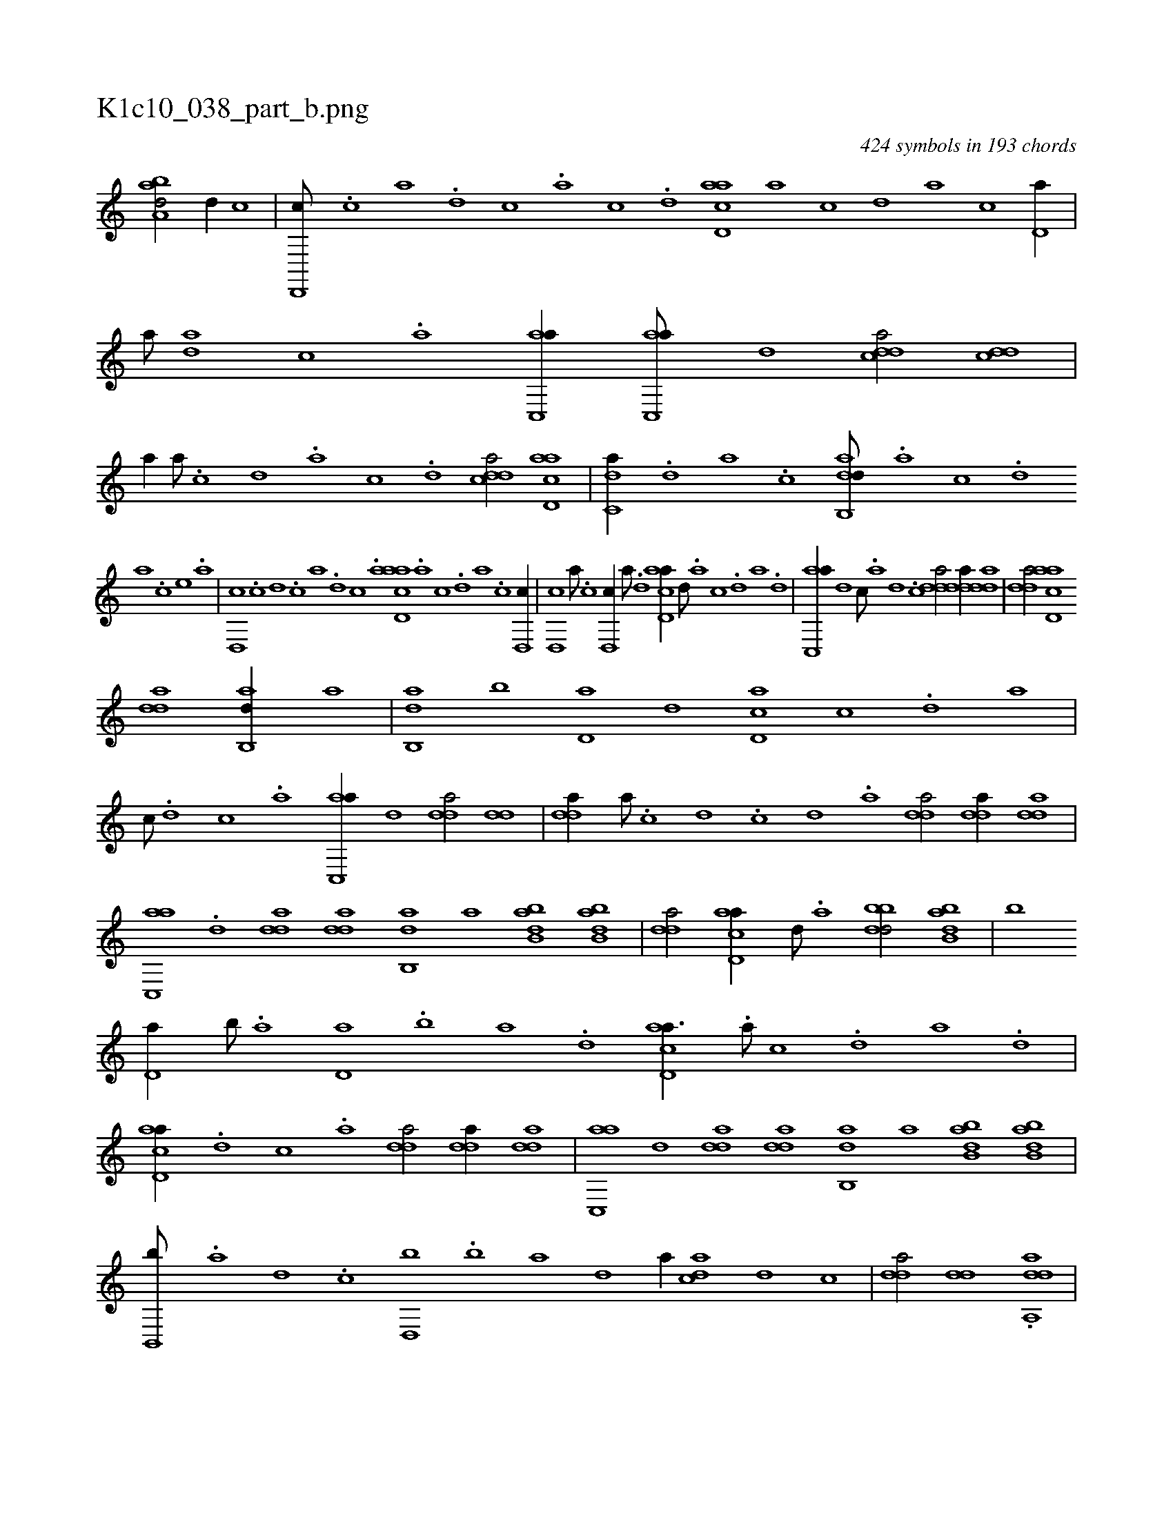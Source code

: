 X:1
%
%%titleleft true
%%tabaddflags 0
%%tabrhstyle grid
%
T:K1c10_038_part_b.png
C:424 symbols in 193 chords
L:1/1
K:italiantab
%
[,aba,d/] [,,,,,d//] [c] |\
	[d,,,c///] .[c] [a] .[,d] [,c] .[,a] [,c] .[,d] [acd,a] [,a] [,c] [,d] [a] [,c] [,d,a//] |\
	[,,,,a///] [ad] [,c] .[,a] [ac,,a//] [ac,,a///] [d] [cdda/] [cdd] |\
	[,,,a//] [,a///] .[,c] [,d] .[a] [c] .[d] [cdda/] [acd,a] |\
	[c,da//] .[,d] [a] .[c] [dab,,d///] .[,,,,a] [,,,,c] .[,,,,d] 
%
[,,,a] .[,,,c] [,,,e] .[,,,a] |\
	[d,,c] .[c] [d] .[c] [a] .[,d] [,c] .[,a] [acd,a] .[,a] [,c] .[,d] [a] .[,c] [,d,,c//] |\
	[,d,,c] [,a///] .[,c] [,d,,c//] [a///] .[,d] [acd,a//] [,,d///] .[,a] [,c] .[,d] [a] .[,d] |\
	[ac,,a//] [,,d] [c///] .[a] [,d] .[,c] [,dda/] [,dda//] [,dda] |\
	[,dda/] [acd,a] 
%
[,dda] [,ab,,d//] [,,,a] |\
	[ab,,d] [,,b] [,d,a] [,,d] [,cd,a] [,,,c] .[,d] [,,,a] |\
	[,,,c///] .[,d] [,c] .[,a] [ac,,a//] [,,d] [,dda/] [,dd] |\
	[,dda//] [,a///] .[,c] [,d] .[,c] [,d] .[a] [,dda/] [,dda//] [,dda] |\
	[ac,,a] .[,,d] [,dda] [,dda] [,ab,,d] [,,,a] [abb,d] [abb,d] |\
	[,dda/] [acd,a//] [,d///] .[a] [bbdd/] [abb,d] |\
	[,,,,,,b] 
%
[,d,a//] [b///] .[a] [,d,a] .[b] [a] .[,d] [acd,a3/8] .[,a///] [,c] .[,d] [a] .[,d] |\
	[acd,a//] .[d] [c] .[a] [,dda/] [,dda//] [,dda] |\
	[ac,,a] [,,d] [,dda] [,dda] [,ab,,d] [,,,a] [abb,d] [abb,d] |\
	[b,,,b///] .[a] [,d] .[,c] [,d,,b] .[b] [a] [d] [,,,,a//] [acd] [,d] [,c] |\
	[,dda/] [,dd] .[,dda,,a] |
% number of items: 424


